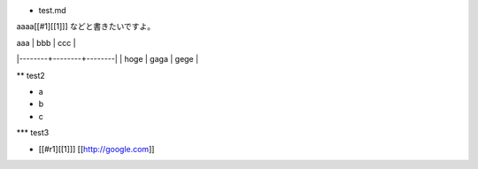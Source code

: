* test.md

aaaa[[#1][[1]]] などと書きたいですよ。

| aaa    | bbb    | ccc    |
|--------+--------+--------|
| hoge   | gaga   | gege   |

** test2

-  a
-  b
-  c

*** test3

-  [[#r1][[1]]] [[http://google.com]]


